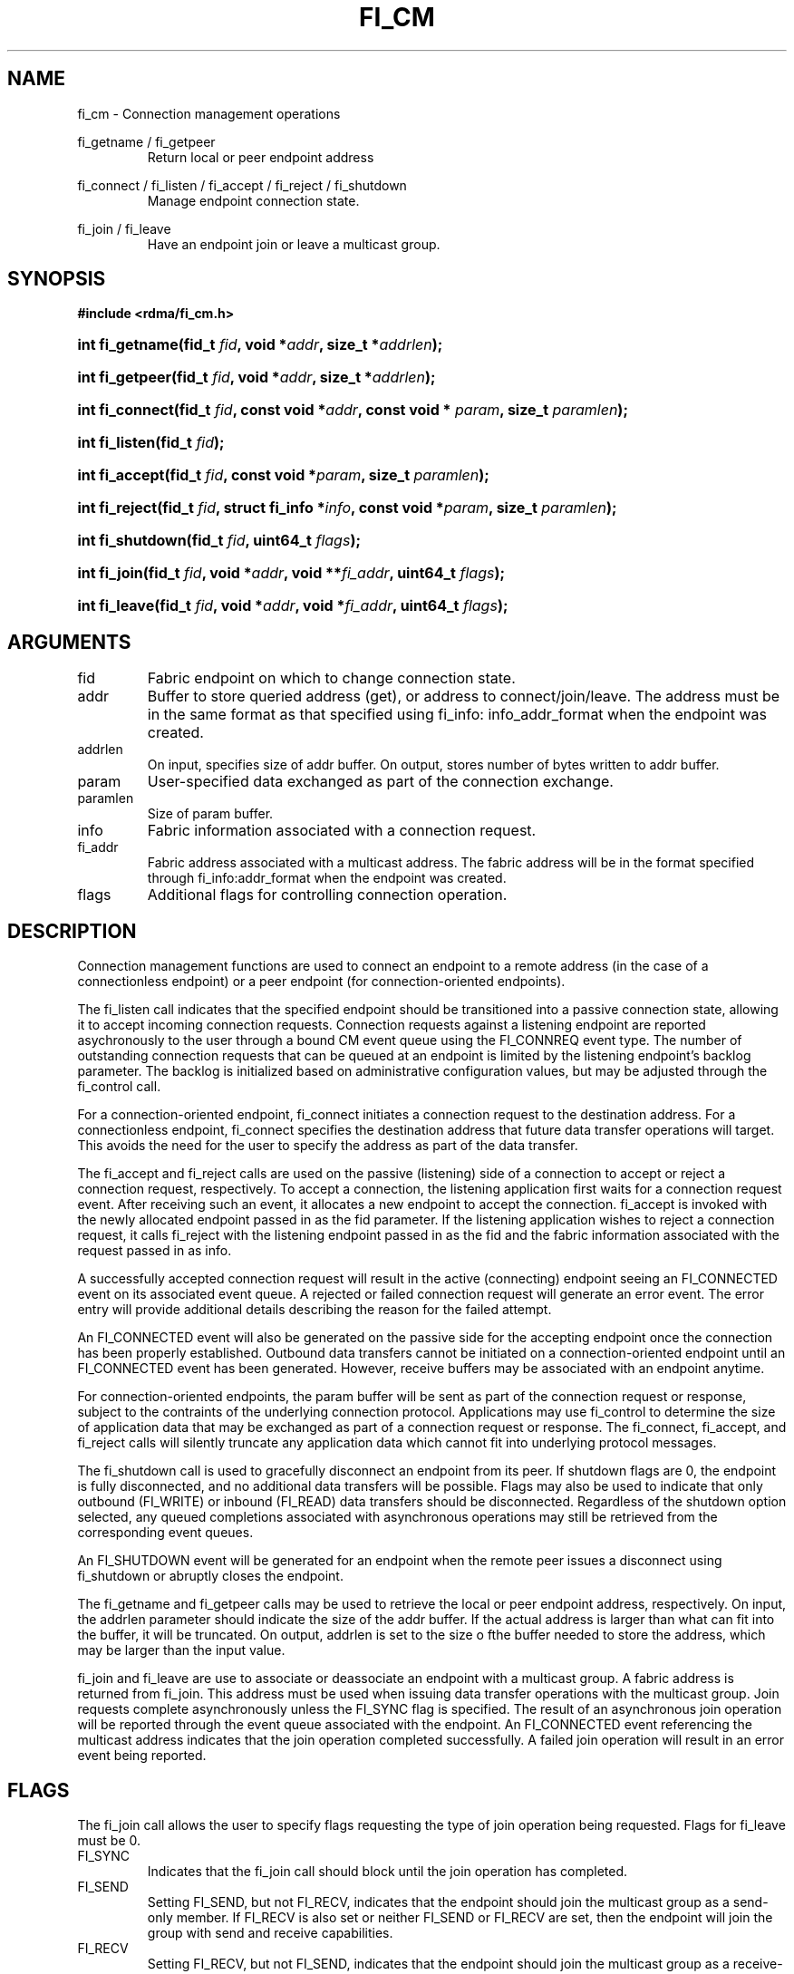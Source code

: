 .TH "FI_CM" 3 "2014-01-10" "libfabric" "Libfabric Programmer's Manual" libfabric
.SH NAME
fi_cm - Connection management operations
.P
fi_getname / fi_getpeer
.RS
Return local or peer endpoint address
.RE
.PP
fi_connect / fi_listen / fi_accept / fi_reject / fi_shutdown
.RS
Manage endpoint connection state.
.RE
.PP
fi_join / fi_leave
.RS
Have an endpoint join or leave a multicast group.
.RE
.SH SYNOPSIS
.B #include <rdma/fi_cm.h>
.HP
.BI "int fi_getname(fid_t " fid ", void *" addr ", size_t *" addrlen ");"
.HP
.BI "int fi_getpeer(fid_t " fid ", void *" addr ", size_t *" addrlen ");"
.HP
.BI "int fi_connect(fid_t " fid ", const void *" addr ","
.BI "const void * " param ", size_t " paramlen ");"
.HP
.BI "int fi_listen(fid_t " fid ");"
.HP
.BI "int fi_accept(fid_t " fid ", const void *" param ","
.BI "size_t " paramlen ");"
.HP
.BI "int fi_reject(fid_t " fid ", struct fi_info *" info ","
.BI "const void *" param ", size_t " paramlen ");"
.HP
.BI "int fi_shutdown(fid_t " fid ", uint64_t " flags ");"
.HP
.BI "int fi_join(fid_t " fid ", void *" addr ", void **" fi_addr ","
.BI "uint64_t " flags ");"
.HP
.BI "int fi_leave(fid_t " fid ", void *" addr ", void *" fi_addr ","
.BI "uint64_t " flags ");"
.SH ARGUMENTS
.IP "fid"
Fabric endpoint on which to change connection state.
.IP "addr"
Buffer to store queried address (get), or address to connect/join/leave.
The address must be in the same format as that specified using fi_info:
info_addr_format when the endpoint was created.
.IP "addrlen"
On input, specifies size of addr buffer.  On output, stores number of bytes
written to addr buffer.
.IP "param"
User-specified data exchanged as part of the connection exchange.
.IP "paramlen"
Size of param buffer.
.IP "info"
Fabric information associated with a connection request.
.IP "fi_addr"
Fabric address associated with a multicast address.  The fabric address
will be in the format specified through fi_info:addr_format when the
endpoint was created.
.IP "flags"
Additional flags for controlling connection operation.
.SH "DESCRIPTION"
Connection management functions are used to connect an endpoint to a
remote address (in the case of a connectionless endpoint) or a peer
endpoint (for connection-oriented endpoints).
.P
The fi_listen call indicates that the specified endpoint should be
transitioned into a passive connection state, allowing it to accept
incoming connection requests.  Connection requests against a listening
endpoint are reported asychronously to the user through a bound CM
event queue using the FI_CONNREQ event type.  The number of outstanding
connection requests that can be queued at an endpoint is limited by the
listening endpoint's backlog parameter.  The backlog is initialized
based on administrative configuration values, but may be adjusted
through the fi_control call.
.P
For a connection-oriented endpoint, fi_connect initiates a connection
request to the destination address.  For a connectionless endpoint,
fi_connect specifies the destination address that future data transfer
operations will target.  This avoids the need for the user to specify the
address as part of the data transfer.
.P
The fi_accept and fi_reject calls are used on the passive (listening)
side of a connection to accept or reject a connection request,
respectively.  To accept a connection, the listening application first
waits for a connection request event.  After receiving such an event, it
allocates a new endpoint to accept the connection.  fi_accept is invoked
with the newly allocated endpoint passed in as the fid parameter.  If
the listening application wishes to reject a connection request, it calls
fi_reject with the listening endpoint passed in as the fid and the fabric
information associated with the request passed in as info.
.P
A successfully accepted connection request will result in the active
(connecting) endpoint seeing an FI_CONNECTED event on its associated
event queue.  A rejected or failed connection request will generate an
error event.  The error entry will provide additional details describing
the reason for the failed attempt.
.P
An FI_CONNECTED event will also be generated on the passive side for the
accepting endpoint once the connection has been properly established.
Outbound data transfers cannot be initiated on a connection-oriented
endpoint until an FI_CONNECTED event has been generated.  However, receive
buffers may be associated with an endpoint anytime.
.P
For connection-oriented endpoints, the param buffer will be sent as
part of the connection request or response, subject to the contraints of
the underlying connection protocol.  Applications may use fi_control
to determine the size of application data that may be exchanged as
part of a connection request or response.  The fi_connect, fi_accept, and
fi_reject calls will silently truncate any application data which cannot
fit into underlying protocol messages.
.P
The fi_shutdown call is used to gracefully disconnect an endpoint from
its peer.  If shutdown flags are 0, the endpoint is fully disconnected,
and no additional data transfers will be possible.  Flags may also be
used to indicate that only outbound (FI_WRITE) or inbound (FI_READ) data
transfers should be disconnected.  Regardless of the shutdown option
selected, any queued completions associated with asynchronous operations
may still be retrieved from the corresponding event queues.
.P
An FI_SHUTDOWN event will be generated for an endpoint when the remote
peer issues a disconnect using fi_shutdown or abruptly closes the endpoint.
.P
The fi_getname and fi_getpeer calls may be used to retrieve the local or
peer endpoint address, respectively.  On input, the addrlen parameter should
indicate the size of the addr buffer.  If the actual address is larger than
what can fit into the buffer, it will be truncated.  On output, addrlen
is set to the size o fthe buffer needed to store the address, which may
be larger than the input value.
.P
fi_join and fi_leave are use to associate or deassociate an endpoint with
a multicast group.  A fabric address is returned from fi_join.  This
address must be used when issuing data transfer operations with the
multicast group.  Join requests complete asynchronously unless the FI_SYNC
flag is specified.  The result of an asynchronous join operation will be
reported through the event queue associated with the endpoint.  An
FI_CONNECTED event referencing the multicast address indicates that the
join operation completed successfully.  A failed join operation will
result in an error event being reported.
.SH "FLAGS"
The fi_join call allows the user to specify flags requesting the type of
join operation being requested.  Flags for fi_leave must be 0.
.IP "FI_SYNC"
Indicates that the fi_join call should block until the join operation has
completed.
.IP "FI_SEND"
Setting FI_SEND, but not FI_RECV, indicates that the endpoint should
join the multicast group as a send-only member.  If FI_RECV is also set
or neither FI_SEND or FI_RECV are set, then the endpoint will join the
group with send and receive capabilities.
.IP "FI_RECV"
Setting FI_RECV, but not FI_SEND, indicates that the endpoint should
join the multicast group as a receive-only member.  If FI_SEND is also set
or neither FI_SEND or FI_RECV are set, then the endpoint will join the
group with send and receive capabilities.
.P
.SH "RETURN VALUE"
Returns 0 on success. On error, a negative value corresponding to fabric
errno is returned. Fabric errno values are defined in 
.IR "rdma/fi_errno.h".
.SH "ERRORS"
.SH "NOTES"
.SH "SEE ALSO"
fi_getinfo(3), fi_endpoint(3), fi_domain(3), fi_control(3), fi_ec(3)
